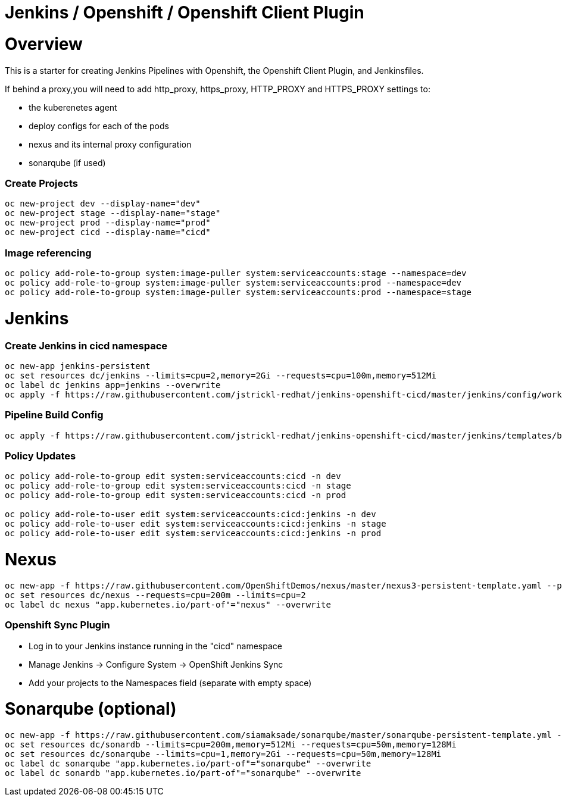 = Jenkins / Openshift / Openshift Client Plugin 

= Overview

This is a starter for creating Jenkins Pipelines with Openshift, the Openshift Client Plugin, and Jenkinsfiles.

If behind a proxy,you will need to add http_proxy, https_proxy, HTTP_PROXY and HTTPS_PROXY settings to:

* the kuberenetes agent
* deploy configs for each of the pods
* nexus and its internal proxy configuration
* sonarqube (if used)

=== Create Projects
[source, bash]
----
oc new-project dev --display-name="dev"
oc new-project stage --display-name="stage"
oc new-project prod --display-name="prod"
oc new-project cicd --display-name="cicd"
----

=== Image referencing
[source, bash]
----
oc policy add-role-to-group system:image-puller system:serviceaccounts:stage --namespace=dev
oc policy add-role-to-group system:image-puller system:serviceaccounts:prod --namespace=dev
oc policy add-role-to-group system:image-puller system:serviceaccounts:prod --namespace=stage
----

= Jenkins
=== Create Jenkins in cicd namespace
[source, bash]
----
oc new-app jenkins-persistent
oc set resources dc/jenkins --limits=cpu=2,memory=2Gi --requests=cpu=100m,memory=512Mi
oc label dc jenkins app=jenkins --overwrite
oc apply -f https://raw.githubusercontent.com/jstrickl-redhat/jenkins-openshift-cicd/master/jenkins/config/worker-config-map.yaml
----

=== Pipeline Build Config
[source, bash]
----
oc apply -f https://raw.githubusercontent.com/jstrickl-redhat/jenkins-openshift-cicd/master/jenkins/templates/build-config.yaml
----

=== Policy Updates
[source, bash]
----
oc policy add-role-to-group edit system:serviceaccounts:cicd -n dev
oc policy add-role-to-group edit system:serviceaccounts:cicd -n stage
oc policy add-role-to-group edit system:serviceaccounts:cicd -n prod

oc policy add-role-to-user edit system:serviceaccounts:cicd:jenkins -n dev
oc policy add-role-to-user edit system:serviceaccounts:cicd:jenkins -n stage
oc policy add-role-to-user edit system:serviceaccounts:cicd:jenkins -n prod
----

= Nexus
[source, bash]
----
oc new-app -f https://raw.githubusercontent.com/OpenShiftDemos/nexus/master/nexus3-persistent-template.yaml --param=NEXUS_VERSION=3.13.0 --param=MAX_MEMORY=2Gi
oc set resources dc/nexus --requests=cpu=200m --limits=cpu=2
oc label dc nexus "app.kubernetes.io/part-of"="nexus" --overwrite
----

=== Openshift Sync Plugin
* Log in to your Jenkins instance running in the "cicd" namespace
* Manage Jenkins -> Configure System -> OpenShift Jenkins Sync 
* Add your projects to the Namespaces field (separate with empty space)

= Sonarqube (optional)
[source, bash]
----
oc new-app -f https://raw.githubusercontent.com/siamaksade/sonarqube/master/sonarqube-persistent-template.yml --param=SONARQUBE_MEMORY_LIMIT=2Gi
oc set resources dc/sonardb --limits=cpu=200m,memory=512Mi --requests=cpu=50m,memory=128Mi
oc set resources dc/sonarqube --limits=cpu=1,memory=2Gi --requests=cpu=50m,memory=128Mi
oc label dc sonarqube "app.kubernetes.io/part-of"="sonarqube" --overwrite
oc label dc sonardb "app.kubernetes.io/part-of"="sonarqube" --overwrite
----
